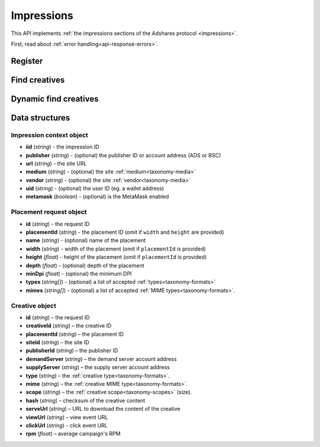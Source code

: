 Impressions
===========

This API implements :ref:`the impressions sections of the Adshares protocol <impressions>`.

First, read about :ref:`error handling<api-response-errors>`.

Register
--------

.. http:get:: /supply/register

    Register user's context.

    The response will return scripts to run on the client side (optional).

    :query iid: the impression ID (unique, eg. `UUID v4 <https://www.rfc-editor.org/rfc/rfc4122.html>`_)
    :query stid: optional transaction ID seed (eg., internal user ID, wallet account address)
    :reqheader Accept: ``application/html``
    :reqheader User-Agent: the user agent originating the request
    :statuscode 302: and then redirects to AdUser service
    :statuscode 200: no error

    **Example request**:

    .. sourcecode:: http

        GET /supply/register?iid=8ac04a70-886c-4d25-a8f8-10f1c5ed22f7 HTTP/1.1
        Host: app.example.com
        Accept: application/html
        User-Agent: Mozilla/5.0 (Windows NT 10.0; Win64; x64) AppleWebKit/537.36 (KHTML, like Gecko) Chrome/77.0.3865.90 Safari/537.36

    **Example response**:

    .. sourcecode:: http

        HTTP/1.1 200 OK
        Content-Type: text/html; charset=UTF-8

        <!DOCTYPE html>
        <html lang="en">
        <head>
        </head>
        <body>
            <script type="text/javascript">
                parent.postMessage({"insertElem":[{"type": "iframe", "url": "https://au.example.com/fg/30b05fd441208ed758307bfd2e293b71/27b35445.html"}]}, "*");
            </script>
        </body>
        </html>

Find creatives
--------------

.. http:post:: /supply/find

    Finds creatives that fit the placements.

    :reqheader Accept: ``application/json``
    :resheader Content-Type: ``application/json``
    :reqheader User-Agent: the user agent originating the request
    :statuscode 200: no error

    :<json object context: the :ref:`impression's context<api-impression-context>`
    :<json array placements: a list of :ref:`placement requests<api-placement-request>` with mandatory ``placementId`` attributes

    :>json Creative[] data: :ref:`creative list<creative-object>`

    **Example request**:

    .. sourcecode:: http

        POST /supply/find HTTP/1.1
        Host: app.example.com
        Accept: application/json
        Content-Type: application/json
        User-Agent: Mozilla/5.0 (Windows NT 10.0; Win64; x64) AppleWebKit/537.36 (KHTML, like Gecko) Chrome/77.0.3865.90 Safari/537.36

        {
            "context": {
                "iid": "8ac04a70-886c-4d25-a8f8-10f1c5ed22f7",
                "url": "https://mysite.com"
            },
            "placements": [
                {
                    "placementId": "2c81e9ed531b70c8ced43b19245aa3c3"
                }
            ]
        }

    .. _api-find-creatives-response:

    **Example response**:

    .. sourcecode:: http

        HTTP/1.1 200 OK
        Content-Type: application/json

        {
            "data": [
                {
                    "creativeId": "32a79fb61103aa3ef230d524cbd93e4f",
                    "placementId": "2c81e9ed531b70c8ced43b19245aa3c3",
                    "siteId": "ccc0c4b6109a4fe2ee2eb103a20c2d5d",
                    "publisherId": "d64bf2a15c5de2e33b20c4b6100c2d5d",
                    "demandServer": "0001-00000001-8B4E",
                    "supplyServer": "0001-00000002-BB2D",
                    "type": "image",
                    "mime": "image/png",
                    "scope": "300x250",
                    "hash": "56436e1fdcb42f406760ccc9a4fe2e0519c36f46",
                    "serveUrl": "https://app.example.com/serve/xed20914d13ed416ec91eb4be7b640a49.doc?v=67f4",
                    "viewUrl": "https://app.example.com/l/n/view/32a79fb61103aa3ef230d524cbd93e4f?r=aHR0cHM6Ly9hcHAuZXhhbXBsZS5jb20vdmlldy9lZDIwOTE0ZDEzZWQ0MTZlYzkxZWI0YmU3YjY0MGE0OQ",
                    "clickUrl": "https://app.example.com/l/n/click/32a79fb61103aa3ef230d524cbd93e4f?r=aHR0cHM6Ly9hcHAuYWRhcm91bmQubmV0L3ZpZXcvZWM5MWViNGJlN2I2NDBhNDllZDIwOTQxNjE0ZDEzZWQ",
                    "rpm": 2.13
                }
            ]
        }

Dynamic find creatives
----------------------

.. http:post:: /supply/find

    Finds creatives that mach the query with automatic creation of users (if enabled) and placements.

    :reqheader Accept: ``application/json``
    :resheader Content-Type: ``application/json``
    :reqheader User-Agent: the user agent originating the request
    :statuscode 200: no error

    :<json object context: the :ref:`impression's context<api-impression-context>` with mandatory ``publisher``, ``medium`` and ``uid`` attributes
    :<json array placements: a list of :ref:`placement requests<api-placement-request>` with mandatory ``width``, and ``height`` attributes
    :>json Creative[] data: :ref:`creative list<api-creative-object>`

    **Example request**:

    .. sourcecode:: http

        POST /supply/find HTTP/1.1
        Host: app.example.com
        Accept: application/json
        Content-Type: application/json
        User-Agent: Mozilla/5.0 (Windows NT 10.0; Win64; x64) AppleWebKit/537.36 (KHTML, like Gecko) Chrome/77.0.3865.90 Safari/537.36

        {
            "context": {
                "iid": "8ac04a70-886c-4d25-a8f8-10f1c5ed22f7",
                "url": "https://mysite.com",
                "publisher": "ads:0001-00000000-9B6F"
                "medium": "metaverse",
                "vendor": "my-metaverse",
                "uid": "0x2dc37ed4780c5b826d8D71f629581791F9f36e7a",
                "metamask": true
            },
            "placements": [
                {
                    "id": "1234",
                    "name": "Main gallery",
                    "width": 3,
                    "height": 2.25,
                    "minDpi": 10,
                    "types": [
                        "image",
                        "video"
                    ],
                    "mimes": [
                        "image/jpeg",
                        "image/png",
                        "video/mp4"
                    ],
                }
            ]
        }

    **Example response**:

    .. sourcecode:: http

        HTTP/1.1 200 OK
        Content-Type: application/json

        {
            "data": [
                {
                    "id": "1234",
                    "creativeId": "32a79fb61103aa3ef230d524cbd93e4f",
                    "placementId": "2c81e9ed531b70c8ced43b19245aa3c3",
                    "siteId": "ccc0c4b6109a4fe2ee2eb103a20c2d5d",
                    "publisherId": "d64bf2a15c5de2e33b20c4b6100c2d5d",
                    "demandServer": "0001-00000001-8B4E",
                    "supplyServer": "0001-00000002-BB2D",
                    "type": "image",
                    "mime": "image/png",
                    "scope": "300x250",
                    "hash": "56436e1fdcb42f406760ccc9a4fe2e0519c36f46",
                    "serveUrl": "https://app.example.com/serve/xed20914d13ed416ec91eb4be7b640a49.doc?v=67f4",
                    "viewUrl": "https://app.example.com/l/n/view/32a79fb61103aa3ef230d524cbd93e4f?r=aHR0cHM6Ly9hcHAuZXhhbXBsZS5jb20vdmlldy9lZDIwOTE0ZDEzZWQ0MTZlYzkxZWI0YmU3YjY0MGE0OQ",
                    "clickUrl": "https://app.example.com/l/n/click/32a79fb61103aa3ef230d524cbd93e4f?r=aHR0cHM6Ly9hcHAuYWRhcm91bmQubmV0L3ZpZXcvZWM5MWViNGJlN2I2NDBhNDllZDIwOTQxNjE0ZDEzZWQ",
                    "rpm": 2.13
                }
            ]
        }


Data structures
---------------

.. _api-impression-context:

Impression context object
^^^^^^^^^^^^^^^^^^^^^^^^^

- **iid** (*string*) - the impression ID
- **publisher** (*string*) - (optional) the publisher ID or account address (ADS or BSC)
- **url** (*string*) - the site URL
- **medium** (*string*) - (optional) the site :ref:`medium<taxonomy-media>`
- **vendor** (*string*) - (optional) the site :ref:`vendor<taxonomy-media>`
- **uid** (*string*) - (optional) the user ID (eg. a wallet address)
- **metamask** (*boolean*) - (optional) is the MetaMask enabled

.. _api-placement-request:

Placement request object
^^^^^^^^^^^^^^^^^^^^^^^^

- **id** (*string*) - the request ID
- **placementId** (*string*) - the placement ID (omit if ``width`` and ``height`` are provided)
- **name** (*string*) - (optional) name of the placement
- **width** (*string*) - width of the placement (omit if ``placementId`` is provided)
- **height** (*float*) - height of the placement (omit if ``placementId`` is provided)
- **depth** (*float*) - (optional) depth of the placement
- **minDpi** (*float*) - (optional) the minimum DPI
- **types** (*string[]*) - (optional) a list of accepted :ref:`types<taxonomy-formats>`
- **mimes** (*string[]*) - (optional) a list of accepted :ref:`MIME types<taxonomy-formats>`.

.. _api-creative-object:

Creative object
^^^^^^^^^^^^^^^

- **id** (*string*) – the request ID
- **creativeId** (*string*) – the creative ID
- **placementId** (*string*) – the placement ID
- **siteId** (*string*) – the site ID
- **publisherId** (*string*) – the publisher ID
- **demandServer** (*string*) – the demand server account address
- **supplyServer** (*string*) – the supply server account address
- **type** (*string*) – the :ref:`creative type<taxonomy-formats>`.
- **mime** (*string*) – the :ref:`creative MIME type<taxonomy-formats>`.
- **scope** (*string*) – the :ref:`creative scope<taxonomy-scopes>` (size).
- **hash** (*string*) – checksum of the creative content
- **serveUrl** (*string*) – URL to download the content of the creative
- **viewUrl** (*string*) – view event URL
- **clickUrl** (*string*) - click event URL
- **rpm** (*float*) – average campaign's RPM
